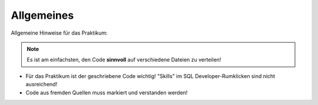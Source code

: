Allgemeines
===========

Allgemeine Hinweise für das Praktikum:


.. note::

  Es ist am einfachsten, den Code **sinnvoll** auf verschiedene Dateien zu verteilen!


- Für das Praktikum ist der geschriebene Code wichtig! "Skills" im SQL Developer-Rumklicken sind nicht ausreichend!
- Code aus fremden Quellen muss markiert und verstanden werden!